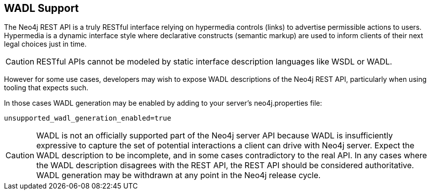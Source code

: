 [[rest-api-wadl-support]]
== WADL Support ==

The Neo4j REST API is a truly RESTful interface relying on hypermedia controls (links) to advertise permissible
actions to users. Hypermedia is a dynamic interface style where declarative constructs (semantic markup) are used
to inform clients of their next legal choices just in time.

[CAUTION]
RESTful APIs cannot be modeled by static interface description languages like WSDL or WADL.

However for some use cases, developers may wish to expose WADL descriptions of the Neo4j REST API, particularly when
using tooling that expects such.

In those cases WADL generation may be enabled by adding to your server's +neo4j.properties+ file:

[source]
----
unsupported_wadl_generation_enabled=true
----

[CAUTION]
WADL is not an officially supported part of the Neo4j server API because WADL is insufficiently expressive to capture
the set of potential interactions a client can drive with Neo4j server. Expect the WADL description to be incomplete,
and in some cases contradictory to the real API. In any cases where the WADL description disagrees with the REST API,
the REST API should be considered authoritative. WADL generation may be withdrawn at any point in the Neo4j release
cycle.
